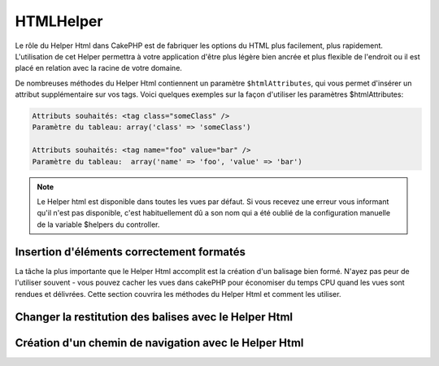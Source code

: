 HTMLHelper
##########

.. php:class:: HtmlHelper(View $view, array $settings = array())

Le rôle du Helper Html dans CakePHP est de fabriquer les options
du HTML plus facilement, plus rapidement. L'utilisation de cet Helper 
permettra à votre application d'être plus légère bien ancrée et plus 
flexible de l'endroit ou il est placé en relation avec la racine de votre 
domaine.

De nombreuses méthodes du Helper Html contiennent un paramètre
``$htmlAttributes``, qui vous permet d'insérer un  attribut supplémentaire 
sur vos tags. Voici quelques exemples
sur la façon d'utiliser les paramètres $htmlAttributes:

.. code-block:: html

    Attributs souhaités: <tag class="someClass" />      
    Paramètre du tableau: array('class' => 'someClass')
     
    Attributs souhaités: <tag name="foo" value="bar" />  
    Paramètre du tableau:  array('name' => 'foo', 'value' => 'bar')

.. note::

    Le Helper html est disponible dans toutes les vues par défaut. 
    Si vous recevez une erreur vous informant qu'il n'est pas disponible,
    c'est habituellement dû a son nom qui a été oublié de la configuration
    manuelle de la variable $helpers du controller. 
    
Insertion d'éléments correctement formatés 
==========================================

La tâche la plus importante que le Helper Html accomplit est la
création d'un balisage bien formé. N'ayez pas peur de l'utiliser
souvent - vous pouvez cacher les vues dans cakePHP pour économiser
du temps CPU quand les vues sont rendues et délivrées. Cette section
couvrira les méthodes du Helper Html et comment les utiliser.

.. php:method:: charset($charset=null)

    :param string $charset: Jeu de caractère désiré.  s'il est null, la valeur de 
       ``App.encoding`` sera utilisé.

    Utilisé pour créé une balise meta spécifiant le jeu de caractères du document.
    UTF-8 par défaut

    Exemple d'utilisation::
 
        echo $this->Html->charset();

    Affichera:

    .. code-block:: html

        <meta http-equiv="Content-Type" content="text/html; charset=utf-8" />

    Sinon::

        echo $this->Html->charset('ISO-8859-1');

    Affichera:

    .. code-block:: html

        <meta http-equiv="Content-Type" content="text/html; charset=ISO-8859-1" />

.. php:method:: css(mixed $path, string $rel = null, array $options = array())

    :param mixed $path: Soit une chaîne du fichier css à lier, ou un tableau 
     avec plusieurs fichiers
    :param string $rel: La valeur de l'attribut tag's rel (balise rel). Si 
     null, 'stylesheet' sera utilisé
       
    :param array $options: Un tableau d'attributs  :term:`attributs html`.

    Créé un ou plusieurs lien(s) vers un feuille de style CSS. Si la clef 
    'inline' est définie à false dans les paramètres ``$options``, les balises 
    de lien seront ajoutés au bloc ``css`` lequel sera intégré à la balise 
    entête du document.
   
    Vous pouvez utiliser  l'option ``block`` pour contrôler sur lequel
    des blocs l'élément lié sera ajouté. Par défaut il sera ajouté au bloc 
    ``css``.

    Cette méthode d'inclusion CSS présume que le CSS spécifié se trouve dans
    le répertoire /app/webroot/css.::

        echo $this->Html->css('forms');

    Affichera:

    .. code-block:: html

        <link rel="stylesheet" type="text/css" href="/css/forms.css" />

    Le premier paramètre peut être un tableau pour inclure des fichiers 
    multiples.::

        echo $this->Html->css(array('forms', 'tables', 'menu'));

    Affichera:

    .. code-block:: html

        <link rel="stylesheet" type="text/css" href="/css/forms.css" />
        <link rel="stylesheet" type="text/css" href="/css/tables.css" />
        <link rel="stylesheet" type="text/css" href="/css/menu.css" />

    Vous pouvez inclure un fichiers css depuis un plugin chargé en utilisant 
    :term:`syntaxe de plugin`.  Pour inclure ``app/Plugin/DebugKit/webroot/css/toolbar.css``
    Vous pouvez utiliser ce qui suit::

        echo $this->Html->css('DebugKit.toolbar.css');

    Si vous voulez inclure un fichier css qui partage un nom avec un plugin
    chargé vous pouvez faire ce qui suit.  Par exemple vous avez un plugin 
    ``Blog``, et souhaitez inclure également 
    ``app/webroot/css/Blog.common.css``::

        echo $this->Html->css('Blog.common.css', null, array('plugin' => false));

    .. versionchanged:: 2.1
        L'option ``block`` a été ajoutée.
        Le support de :term:`syntaxe de plugin` à été ajouté.

.. php:method:: meta(string $type, string $url = null, array $options = array())

    :param string $type: Le type de balise meta  désiré.
    :param mixed $url: L'url de la balise meta,  soit une chaîne ou un tableau 
     :term:`routing array`.
    :param array $options: Un tableau d'attributs :term:`html attributes`.

    Cette méthode est fournie pour le lien vers des ressources externes
    comme RSS/Atom feeds et les favicons. Comme avec css(), vous pouvez
    spécifier si vous voulez l'apparition de la balise en ligne ou l'ajouter au
    bloc ``meta`` en définissant la clef 'inline' à false dans les paramètres
    $attributes, ex. - ``array('inline' => false)``.

    Si vous définissez l'attribut "type" en utilisant le paramètre $attributes,
    CakePHP contient certains raccourcis:

    ======== ======================
     type     valeur résultante
    ======== ======================
    html     text/html
    rss      application/rss+xml
    atom     application/atom+xml
    icon     image/x-icon
    ======== ======================

    ::

        echo $this->Html->meta(
            'favicon.ico',
            '/favicon.ico',
            array('type' => 'icon')
        );
        // Affichera (sauts de lignes ajoutés)
        <link
            href="http://example.com/favicon.ico"
            title="favicon.ico" type="image/x-icon"
            rel="alternate"
        />
         
        echo $this->Html->meta(
            'Comments',
            '/comments/index.rss',
            array('type' => 'rss')
        );
        // Affichera (sauts de lignes ajoutés)
        <link
            href="http://example.com/comments/index.rss"
            title="Comments"
            type="application/rss+xml"
            rel="alternate"
        />

    Cette méthode peut aussi être utilisée pour ajouter les balise de mots clés
    et les descriptions. Exemple::

        echo $this->Html->meta(
            'mot clef',
            'entrez une balise de mot clef ici'
        );
        // Affichera
        <meta name="mot clef" content="entrez une balise de mot clef ici" />

        echo $this->Html->meta(
            'description',
            'entrez une description ici'
        );
        // Output
        <meta name="description" content="entrez une description ici" />

    Si vous voulez ajouter une balise personnalisée alors le premier
    paramètre devra être un tableau. Pour ressortir  une balise de robots 
    noindex, utilisez le code suivant::

        echo $this->Html->meta(array('name' => 'robots', 'content' => 'noindex')); 

    .. versionchanged:: 2.1
        L'option ``block`` a été ajoutée.

.. php:method:: docType(string $type = 'xhtml-strict')

    :param string $type: Le type de doctype fabriqué.

    Retourne un balise doctype (X)HTML . Fournissez le doctype en suivant la 
    table suivante:

    +--------------------------+----------------------------------+
    | type                     | valeur résultante                |
    +==========================+==================================+
    | html4-strict             | HTML4 Strict                     |
    +--------------------------+----------------------------------+
    | html4-trans              | HTML4 Transitional               |
    +--------------------------+----------------------------------+
    | html4-frame              | HTML4 Frameset                   |
    +--------------------------+----------------------------------+
    | html5                    | HTML5                            |
    +--------------------------+----------------------------------+
    | xhtml-strict             | XHTML1 Strict                    |
    +--------------------------+----------------------------------+
    | xhtml-trans              | XHTML1 Transitional              |
    +--------------------------+----------------------------------+
    | xhtml-frame              | XHTML1 Frameset                  |
    +--------------------------+----------------------------------+
    | xhtml11                  | XHTML1.1                         |
    +--------------------------+----------------------------------+

    ::

        echo $this->Html->docType();
        // Affichera: <!DOCTYPE html PUBLIC "-//W3C//DTD XHTML 1.0 Strict//EN" "http://www.w3.org/TR/xhtml1/DTD/xhtml1-strict.dtd">

        echo $this->Html->docType('html5');
        // Affichera: <!DOCTYPE html>

        echo $this->Html->docType('html4-trans');
        // Affichera: <!DOCTYPE HTML PUBLIC "-//W3C//DTD HTML 4.01 Transitional//EN" "http://www.w3.org/TR/html4/loose.dtd">

    .. versionchanged:: 2.1
        La valeur par défaut de doctype est html5 avec la version 2.1.

.. php:method:: style(array $data, boolean $oneline = true)

    :param array $data: Un jeu de clef => valeurs avec des propriétés CSS.
    :param boolean $oneline: Le contenu sera sur une seule ligne.

    Construit les définitions de style CSS en se basant sur les clefs et 
    valeurs du tableau passé à la méthode. Particulièrement pratique si votre 
    fichier CSS est dynamique.::

        echo $this->Html->style(array(
            'background' => '#633',
            'border-bottom' => '1px solid #000',
            'padding' => '10px'
        )); 

    Affichera ::

        background:#633; border-bottom:1px solid #000; padding:10px;

.. php:method:: image(string $path, array $options = array())

    :param string $path: Chemin de l'image.
    :param array $options: Un tableau de :term:`attributs html`.

    Créé une balise image formatée. Le chemin fournit devra être relatif à
    /app/webroot/img/.::

        echo $this->Html->image('cake_logo.png', array('alt' => 'CakePHP'));

    Affichera:

    .. code-block:: html

        <img src="/img/cake_logo.png" alt="CakePHP" /> 

    Pour créé un lien d'image spécifiez le lien de destination en 
    utilisant l'option ``url`` dans ``$htmlAttributes``.::

        echo $this->Html->image("recettes/6.jpg", array(
            "alt" => "Crèpes",
            'url' => array('controller' => 'recettes', 'action' => 'view', 6)
        ));

   Affichera:

    .. code-block:: html

        <a href="/recettes/view/6">
            <img src="/img/recettes/6.jpg" alt="Crèpes" />
        </a>

    Si vous créez des images dans des mails, ou voulez des chemins
    absolus pour les images vous pouvez utiliser l'option ``fullBase``::

        echo $this->Html->image("logo.png", array('fullBase' => true));

    Affichera:

    .. code-block:: html

        <img src="http://example.com/img/logo.jpg" alt="" />

    Vous pouvez inclure des fichiers images depuis un plugin chargé en utilisant
    :term:`plugin syntax`.  Pour inclure 
    ``app/Plugin/DebugKit/webroot/img/icon.png``, vous pouvez faire cela::

        echo $this->Html->image('DebugKit.icon.png');

    Si vous voulez inclure un fichier image qui partage un nom
    avec un plugin chargé vous pouvez faire ce qui suit. Par exemple si vous
    avez in plugin `Blog``, et voulez inclure également 
    ``app/webroot/js/Blog.icon.png``::

        echo $this->Html->image('Blog.icon.png', array('plugin' => false));

    .. versionchanged:: 2.1
        L'option ``fullBase`` a été ajouté.
        Le support de :term:`syntaxe de plugin` a été ajouté.

.. php:method:: link(string $title, mixed $url = null, array $options = array(), string $confirmMessage = false)

    :param string $title: Le texte à afficher comme le body (corp) du lien.
    :param mixed $url: Soit la chaîne spécifiant le chemin, ou un :term:`tableau routing`.
    :param array $options: Un tableau d'attributs :`html attributes`.

    Méthode générale pour la création de liens HTML. Utilisez les ``$options`` 
    pour spécifier les attributs des éléments et si le ``$title`` devra ou 
    pas être échappé.::

        echo $this->Html->link('Entrez', '/pages/accueil', array('class' => 'button', 'target' => '_blank'));

    Affichera:

    .. code-block:: html

        <a href="/pages/accueil" class="button" target="_blank">Entrez</a>

    Utilisez l'option ``'full_base'=>true`` pour des URLs absolues::

        echo $this->Html->link(
            'Dashboard',
            array('controller' => 'dashboards', 'action' => 'index', 'full_base' => true)
        );

    Affichera:

    .. code-block:: html

        <a href="http://www.yourdomain.com/dashboards/index">Dashboard</a>


    Spécifiez ``$confirmMessage`` pour afficher une boite de dialogue de 
    confirmation ``confirm()`` javascript::

        echo $this->Html->link(
            'Efface',
            array('controller' => 'recettes', 'action' => 'delete', 6),
            array(),
            "Etes-vous sûre de vouloir effacer cette recette ?"
        );

    Affichera:

    .. code-block:: html

        <a href="/recettes/delete/6" onclick="return confirm('Etes-vous sûre de vouloir effacer cette recette ?');">Efface</a>

    Les chaînes de requête peuvent aussi être créées avec ``link()``.::

        echo $this->Html->link('Voir image', array(
            'controller' => 'images',
            'action' => 'view',
            1,
            '?' => array('height' => 400, 'width' => 500))
        );

    Affichera:
  
    .. code-block:: html

        <a href="/images/view/1?height=400&width=500">Voir image</a>

    Les caractères spéciaux HTML de ``$title``seront convertis en entités 
    HTML. Pour désactiver cette conversion, définissez l'option escape à
    false dans le tableau ``$options``.::

        <?php 
        echo $this->Html->link(
            $this->Html->image("recettes/6.jpg", array("alt" => "Crêpes")),
            "recettes/view/6",
            array('escape' => false)
        );

    Affichera:

    .. code-block:: html

        <a href="/recettes/view/6">
            <img src="/img/recettes/6.jpg" alt="Crêpes" />
        </a>

    Regardez aussi la méthode :php:meth:`HtmlHelper::url` pour
    plus d'exemples des différents type d'urls.

.. php:method:: media(string|array $path, array $options)

    :param string|array $path: Chemin du fichier vidéo, relatif au répertoire
        `webroot/{$options['pathPrefix']}` . Ou un tableau ou chaque élément
        peut être la chaîne d'un chemin ou un tableau associatif contenant
        les clefs `src` et `type`.
    :param array $options: Un tableau d'attributs HTML, et d'options spéciales.

        Options:

        - `type` Type d'éléments média à générer, les valeurs valides sont
          "audio" ou "video". Si le type n'est pas fourni le type de média se 
          basera sur le mime type du fichier.
        - `text` Texte à inclure dans la balise vidéo
        - `pathPrefix` Préfixe du chemin à utiliser pour les urls relatives, par  
          défaut à 'files/'
        - `fullBase` Si il est fourni l'attribut src prendra l'adresse complète 
          incluant le nom de domaine

    .. versionadded:: 2.1

    Retourne une balise formatée audio/video ::

    .. code-block:: php

        <?php echo $this->Html->media('audio.mp4'); ?>

        // Affichera
        <video src="/files/audio.mp3"></audio>

        <?php echo $this->Html->media('video.mp4', array(
             'fullBase' => true,
             'text' => 'Texte de remplacement')
        ); ?>

        // Affichera
        <video src="http://www.somehost.com/files/video.mp4">Texte de remplacement</video>

        echo $this->Html->media(
            array('video.mp4', array('src' => 'video.ogg', 'type' => "video/ogg; codecs='theora, vorbis'")),
            array('autoplay')
        );

        // Affichera
        <video autoplay="autoplay">
            <source src="/files/video.mp4" type="video/mp4"/>
            <source src="/files/video.ogg" type="video/ogg; codecs='theora, vorbis'"/>
        </video>

.. php:method:: tag(string $tag, string $text, array $htmlAttributes)

    :param string $tag: Le nom de la balise créée.
    :param string $text: Le contenu de la balise.
    :param array $options: Un tableau d'attributs html :term:`attributs html`.

    Retourne des textes enveloppé dans une balise spécifiée. Si il n'y a
    pas de texte spécifié alors le contenu du <tag> sera retourné.::

    .. code-block:: php

        <?php
        echo $this->Html->tag('span', 'Bonjour le Monde', array('class' => 'bienvenue'));
        ?>

        // Affichera
        <span class="bienvenue">Bonjour le Monde</span>

        // Pas de texte spécifié.
        <?php
        echo $this->Html->tag('span', null, array('class' => bienvenue'));
        ?>

        // Affichera 
        <span class="bienvenue">

    .. note::

        Le texte n'est pas échappé par défaut mais vous pouvez utiliser
        ``$htmlOptions['escape'] = true`` pour échapper votre texte. Ceci
        remplace un quatrième paramètre ``boolean $escape = false`` qui était
        présent dans les précédentes versions.

.. php:method:: div(string $class, string $text, array $options)

    :param string $class: Le nom de classe de la div.
    :param string $text: Le contenu de la div.
    :param array $options: Un tableau d'attributs  :term:`attributs html`.

    Utilisé des sections de balisage enveloppés dans des div. Le premier
    paramètre spécifie une clasee CSS, et le second est utilisé pour fournir
    le texte à envelopper par les balises div. Si le dernier paramètre à été 
    défini à true, $text sera affiché en HTML-échappé.

    Si aucun texte n'est spécifié, seulement une balise div d'ouverture est 
    retournée.::

    .. code-block:: php

        <?php
        echo $this->Html->div('error', 'Entrez votre numéro de carte bleue S.V.P');
        ?>

        // Affichera
        <div class="error">Entrez votre numéro de carte bleue S.V.P</div>

.. php:method::  para(string $class, string $text, array $options)

    :param string $class: Le nom de classe du paragraphe.
    :param string $text: Le contenu du paragraphe.
    :param array $options: Un tableau d'attributs :term:`attributs html`.

    Retourne un texte enveloppé dans une balise CSS <p>. Si aucun texte
    CSS est fourni, un simple <p> de démarrage est retourné.::

    .. code-block:: php

        <?php
        echo $this->Html->para(null, 'Bonjour le Monde');
        ?>

        // Affichera
        <p>Bonjour le Monde</p>

.. php:method:: script(mixed $url, mixed $options)

    :param mixed $url: Soit un simple fichier Javascript, ou un
       tableau de chaînes pour plusieurs fichiers.
    :param array $options: Un tableau d'attributs :term:`attributs html`.

    Inclus un(des) fichier(s), présent soit localement soit à une url
    distante.

    Par défaut, les tags de script sont ajoutés au document inline. Si vous
    le surcharger en configurant ``$options['inline']`` à false, les tags de
    script vont plutôt être ajoutés au block ``script`` que vous pouvez
    afficher aileurs dans le document. Si vous souhaitez surcharger le nom
    du block utilisé, vous pouvez le faire en configurant
    ``$options['block']``.
   
    ``$options['once']`` contrôle si vous voulez ou pas inclure le script une
    fois par requête. Par défaut à true.

    Vous pouvez utilisez $options pour définir des propriétés additionnelles
    pour la balise script générée. Si un tableau de balise script est utilisé, 
    les attributs seront appliqués à toutes les balises script générées.

    Cette méthode d'inclusion de fichier javascript suppose que les fichiers
    javascript spécifiés se trouvent dans le répertoire ``/app/webroot/js``.::

        echo $this->Html->script('scripts');

    Affichera:

    .. code-block:: html

        <script type="text/javascript" href="/js/scripts.js"></script>

    Vous pouvez lier à des fichiers avec des chemins absolus
    tant qu'ils ne se trouvent pas dans ``app/webroot/js``::

        echo $this->Html->script('/autrerep/fichier_script');

    Vous pouvez aussi lier à une URL d'un dépôt distant::

        echo $this->Html->script('http://code.jquery.com/jquery.min.js');

    Affichera:

    .. code-block:: html

        <script type="text/javascript" href="http://code.jquery.com/jquery.min.js"></script>

    Le premier paramètre peut être un tableau pour inclure des 
    fichiers multiples.::

        echo $this->Html->script(array('jquery', 'wysiwyg', 'scripts'));

    Affichera:

    .. code-block:: html

        <script type="text/javascript" href="/js/jquery.js"></script>
        <script type="text/javascript" href="/js/wysiwyg.js"></script>
        <script type="text/javascript" href="/js/scripts.js"></script>

    Vous pouvez insérer dans la balise script un bloc spécifique en 
    utilisant l'option ``block``.::

        echo $this->Html->script('wysiwyg', array('block' => 'scriptPied'));
        
    Dans votre mise en page (layout)  vous pouvez ressortir toutes les 
    balises script ajoutées dans 'scriptPied'::

        echo $this->fetch('scriptPied');

    Vous pouvez inclure des fichiers de script depuis un plugin en utilisant 
    la syntaxe :term:`syntaxe de plugin`.  Pour inclure 
    ``app/Plugin/DebugKit/webroot/js/toolbar.js`` vous devriez faire cela::

        echo $this->Html->script('DebugKit.toolbar.js');

    Si vous voulez inclure un fichier de script qui partage un nom de fichier
    avec un plugin chargé vous pouvez faire cela. Par exemple si vous avez 
    Un plugin ``Blog``, et voulez inclure également 
    ``app/webroot/js/Blog.plugins.js``, vous devriez::

        echo $this->Html->script('Blog.plugins.js', array('plugin' => false));

    .. versionchanged:: 2.1
        L'option ``block`` à été ajouté.
        Le support  de la syntaxe :term:`syntaxe de plugin` a été ajouté.

.. php:method::  scriptBlock($code, $options = array())

    :param string $code: Le code à placer dans la balise script.
    :param array $options: Un tableau d'attributs :term:`attributs html`.

    Génère un bloc de code contenant des options ``$options['inline']`` 
    définies de ``$code`` a mettre à false pour voir le bloc de script 
    apparaître dans le bloc de ``script` de la vue. D'autre options définies 
    seront ajoutée comme attributs dans les balises de script.
    ``$this->html->scriptBlock('stuff', array('defer' => true));`` créera une 
    balise script avec l'attribut ``defer="defer"``.

.. php:method:: scriptStart($options = array())

    :param array $options: Un tableau d'attributs :term:`html attributes` à 
        utiliser quand scriptEnd est appelé.

    Débute la mise en mémoire tampon d'un bloc de code. Ce bloc de code 
    va capturer toutes les sorties entre ``scriptStart()`` et ``scriptEnd()`` 
    et crée une balise script. Les options sont les mêmes que celles de
    ``scriptBlock()``

.. php:method:: scriptEnd()

    Termine la mise en mémoire tampon d'un bloc de script, retourne l'élément
    script généré ou null si le bloc de script à été ouvert avec inline=false.

    Un exemple de l'utilisation de ``scriptStart()`` et ``scriptEnd()`` pourrait
    être::

        $this->Html->scriptStart(array('inline' => false));

        echo $this->Js->alert('je suis dans le javascript');

        $this->Html->scriptEnd();

.. php:method:: nestedList(array $list, array $options = array(), array $itemOptions = array(), string $tag = 'ul')

    :param array $list: Jeu d'éléments à lister.
    :param array $options: Attributs HTML additionnels des balises de listes 
        (ol/ul) ou si ul/ol utilise cela comme une balise.
    :param array $itemOptions: Attributs additionnels des balises de listes 
        item(LI).
        
    :param string $tag: Type de balise liste à utiliser (ol/ul).

    Fabrique une liste imbriquée  (UL/OL) dans un tableau associatif::

        $list = array(
            'Languages' => array(
                'English' => array(
                    'American',
                    'Canadian',
                    'British',
                ),
                'Spanish',
                'German',
            )
        );
        echo $this->Html->nestedList($list);

        // Affichera (sans les espaces blancs)
        <ul>
            <li>Languages
                <ul>
                    <li>English
                        <ul>
                            <li>American</li>
                            <li>Canadian</li>
                            <li>British</li>
                        </ul>
                    </li>
                    <li>Spanish</li>
                    <li>German</li>
                </ul>
            </li>
        </ul>

.. php:method:: tableHeaders(array $names, array $trOptions = null, array $thOptions = null)

    :param array $names: Un tableau de chaîne pour créé les entête de tableau.
    :param array $trOptions: Un tableau d'attributs :term:`html attributes` 
        pour le <tr>
    :param array $thOptions: Un tableau d'attributs :term:`html attributes` pour 
        l'élément <th>

    Créé une ligne de cellule d'en-tête à placer dans la balise <table>.::

        echo $this->Html->tableHeaders(array('Date', 'Titre', 'Actif'));

    // Affichera

    .. code-block:: html

        <tr>
            <th>Date</th>
            <th>Titre</th>
            <th>Actif</th>
        </tr>

    ::
        
        echo $this->Html->tableHeaders(
            array('Date','Titre','Actif'),
            array('class' => 'statut'),
            array('class' => 'table_produit')
        );
         
    Sortie:

    .. code-block:: html

        <tr class="statut">
             <th class="table_produit">Date</th>
             <th class="table_produit">Titre</th>
             <th class="table_produit">Actif</th>
        </tr>

    .. versionchanged:: 2.2
        ``tableHeaders()`` accèpte maintenant les attributs par cellule,
        regardez ci-dessous.

    Depuis 2.2 vous pouvez définir des attributs par colonne, ceux-ci sont
    utilisés à la place de ceux par défaut dans ``$thOptions``::

        echo $this->Html->tableHeaders(array(
            'id',
            array('Name' => array('class' => 'highlight')),
            array('Date' => array('class' => 'sortable'))
        ));

    Sortie:

    .. code-block:: html

        <tr>
            <th>id</th>
            <th class="highlight">Name</th>
            <th class="sortable">Date</th>
        </tr>

.. php:method:: tableCells(array $data, array $oddTrOptions = null, array $evenTrOptions = null, $useCount = false, $continueOddEven = true)

    :param array $data: Un tableau à deux dimensions avec les données pour les 
        lignes.
    :param array $oddTrOptions: Un tableau d'attributs :term:`html attributes` 
        pour les <tr> impairs.
    :param array $evenTrOptions: Un tableau d'attributs :term:`html attributes` 
        pour les <tr> pairs.
    :param boolean $useCount: Ajoute la classe "column-$i".
    :param boolean $continueOddEven: Si à false, utilisera une variable $count 
        non-statique, ainsi le compteur impair/pair est remis à zéro juste pour 
        cet appel.

    Créé des cellules de table, en assignant aux lignes  des attributs <tr> 
    différents pour les lignes paires et les lignes impaires. Entoure une 
    simple table de cellule dans un array() pour des attributs <td> 
    spécifiques. ::

        echo $this->Html->tableCells(array(
            array('le 07 juil, 2007', 'Meilleure Crêpe', 'Yes'),
            array('le 21 juin, 2007', 'Super Galette', 'Yes'),
            array('le 01 Aout, 2006', 'Gateau breton', 'No'),
        ));
         
        // Affichera
        <tr><td>le 07 juil, 2007</td><td>Meilleure Crêpe</td><td>Yes</td></tr>
        <tr><td>le 21 juin, 2007</td><td>Super Galette</td><td>Yes</td></tr>
        <tr><td>le 01 Aout, 2006</td><td>Gateau breton</td><td>No</td></tr>
        
        echo $this->Html->tableCells(array(
            array('le 07 juil, 2007', array('Meilleure Crêpe', array('class' => 'highlight')) , 'Yes'),
            array('le 21 juin, 2007', 'Super Galette', 'Yes'),
            array('le 01 Aout, 2006', 'Gateau breton', array('No', array('id' => 'special'))),
        ));
         
        // Affichera
        <tr><td>le 07 juil, 2007</td><td class="highlight">Meilleure Crêpe</td><td>Yes</td></tr>
        <tr><td>le 21 juin, 2007</td><td>Super Galette</td><td>Yes</td></tr>
        <tr><td>le 01 Aout, 2006</td><td>Gateau breton</td><td id="special">No</td></tr>
        
        echo $this->Html->tableCells(
            array(
                array('Rouge', 'Pomme'),
                array('Orange', 'Orange'),
                array('Jaune', 'Banane'),
            ),
            array('class' => 'darker')
        );
        
        // Affichera
        <tr class="darker"><td>Rouge</td><td>Pomme</td></tr>
        <tr><td>Orange</td><td>Orange</td></tr>
        <tr class="darker"><td>Jaune</td><td>Banane</td></tr>

.. php:method:: url(mixed $url = NULL, boolean $full = false)

    :param mixed $url: Un tableau de routing :term:`routing array`.
    :param mixed $full: Soit un booléen s'il faut ou pas que la  base du 
        chemin soit incluse ou un tableau d'options pour le router 
        :php:meth:`Router::url()`

    Retourne une URL pointant vers une combinaison controller et action.
    Si $url est vide, cela retourne la REQUEST\_URI, sinon cela génère la 
    combinaison d'une url pour le controller et d'une action. Si full est à 
    true, la base complète de l'URL sera ajouter en amont du résultat::

        echo $this->Html->url(array(
            "controller" => "posts",
            "action" => "view",
            "bar"
        ));
         
        // Restituera
        /posts/view/bar

    Voici quelques exemples supplémentaires:

    URL avec des paramètres nommés::

        echo $this->Html->url(array(
            "controller" => "posts",
            "action" => "view",
            "foo" => "bar"
        ));
         
        // Restituera
        /posts/view/foo:bar

    URL avec une extension::

        echo $this->Html->url(array(
            "controller" => "posts",
            "action" => "list",
            "ext" => "rss"
        ));
         
        // Restituera
        /posts/list.rss

    URL (commençant par  '/') avec la base complète d'URL ajoutée::

        echo $this->Html->url('/posts', true);

        // Restituera
        http://somedomain.com/posts

    URL avec des paramètres GET et une ancre nommée::

        <?php echo $this->Html->url(array(
            "controller" => "posts",
            "action" => "search",
            "?" => array("foo" => "bar"),
            "#" => "first"));
        
        // Restituera
        /posts/search?foo=bar#first

    Pour plus d'information voir 
    `Router::url <http://api20.cakephp.org/class/router#method-Routerurl>`_
    dans l' API.

.. php:method:: useTag(string $tag)

    Retourne un bloc existant formaté de balise ``$tag``::

        $this->Html->useTag(
            'form',
            'http://example.com',
            array('method' => 'post', 'class' => 'myform')
        );

        // Affichera
        <form action="http://example.com" method="post" class="myform">

Changer la restitution des balises avec le Helper Html
======================================================

.. php:method:: loadConfig(mixed $configFile, string $path = null)

    Les jeux de balises pour le Helper Html :php:class:`HtmlHelper` sont 
    conforme au standard XHTML, toutefois si vous avez besoin de générer 
    du HTML pour les standards HTML5 vous aurez besoin de créer et de charger 
    un nouveau fichier de configuration de balise contenant les balises 
    que vous aimeriez utiliser. Pour changer les balises utilisées créez
    un fichier ``app/Config/html5_tags.php`` contenant::
   
        $config = array('tags' => array(
            'css' => '<link rel="%s" href="%s" %s>',
            'style' => '<style%s>%s</style>',
            'charset' => '<meta charset="%s">',
            'javascriptblock' => '<script%s>%s</script>',
            'javascriptstart' => '<script>',
            'javascriptlink' => '<script src="%s"%s></script>',
            // ...
        ));

    Vous pouvez alors charger ces balises définis en appelant
    ``$this->Html->loadConfig('html5_tags');`

Création d'un chemin de navigation avec le Helper Html
======================================================

.. php:method:: getCrumbs(string $separator = '&raquo;', string $startText = false)

    CakePHP inclus la possibilité de créer automatiquement un chemin de
    navigation (fil d’Ariane) dans votre application. Pour mettre cela en 
    service , ajouter cela dans votre template de mise en page (layout template)::

        echo $this->Html->getCrumbs(' > ', 'Home');

    L'option ``$startText`` peut aussi accepter un tableau.  Cela donne plus de 
    contrôle à travers le premier lien généré::

        echo $this->Html->getCrumbs(' > ', array(
            'text' => $this->Html->image('home.png'),
            'url' => array('controller' => 'pages', 'action' => 'display', 'home'),
            'escape' => false
        ));

    Une clefs qui n'est pas ``text`` ou ``url`` sera passée à
    :php:meth:`~HtmlHelper::link()` comme paramètre ``$options``.

    .. versionchanged:: 2.1
        Le paramètre ``$startText`` accepte maintenant un tableau.

.. php:method:: addCrumb(string $name, string $link = null, mixed $options = null)

    Maintenant, dans votre vue vous allez devoir ajouter ce qui suit 
    pour démarrer le fil d'Ariane sur chacune de vos pages.::

        $this->Html->addCrumb('Users', '/users');
        $this->Html->addCrumb('Add User', '/users/add');

    Ceci ajoutera la sortie  "**Home > Users > Add User**" dans votre mise en 
    page (layout) ou le fil d'Ariane a été ajouté.

.. php:method:: getCrumbList(array $options = array(), mixed $startText)

    :param array $options: Un tableau de :term:`html attributes` pour les
        elements contenant ``<ul>``. Peut aussi contenir les options
        'separator', 'firstClass' et 'lastClass'.
    :param string|array $startText: Le texte ou l'elément qui précède ul.

    Retourne le fil d'Ariane comme une liste (x)html.

    Cette méthode utilise :php:meth:`HtmlHelper::tag()` pour générer la 
    liste et ces éléments. Fonctionne de la même manière 
    que  :php:meth:`~HtmlHelper::getCrumbs()`,  il utilise toutes les options
    que chacun des fils a ajouté. Vous pouvez utiliser le paramètre  ``$startText``
    pour fournir le premier lien de fil. C'est utile quand vous voulez inclure
    un lien racine. Cette option fonctionne de la même façon que l'option
    ``$startText`` pour  :php:meth:`~HtmlHelper::getCrumbs()`.
   

    .. versionchanged:: 2.1
        Le paramètre ``$startText`` a été ajouté.

    .. versionchanged:: 2.3
        Les options 'separator', 'firstClass' et 'lastClass' ont été ajoutées.


.. meta::
    :title lang=fr: HtmlHelper
    :description lang=fr: Le rôle de HtmlHelper dans CakePHP est de faciliter la construction des options HTML-related, plus rapide, and more resilient to change.
    :keywords lang=fr: html helper,cakephp css,cakephp script,content type,html image,html link,html tag,script block,script start,html url,cakephp style,cakephp crumbs

